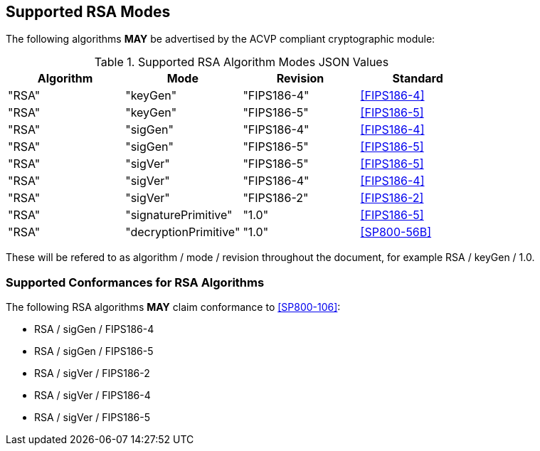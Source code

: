 
[[supported]]
== Supported RSA Modes

The following algorithms *MAY* be advertised by the ACVP compliant cryptographic module:

[[algs_table]]
.Supported RSA Algorithm Modes JSON Values
|===
| Algorithm | Mode | Revision | Standard

| "RSA" | "keyGen" | "FIPS186-4" | <<FIPS186-4>>
| "RSA" | "keyGen" | "FIPS186-5" | <<FIPS186-5>>
| "RSA" | "sigGen" | "FIPS186-4" | <<FIPS186-4>>
| "RSA" | "sigGen" | "FIPS186-5" | <<FIPS186-5>>
| "RSA" | "sigVer" | "FIPS186-5" | <<FIPS186-5>>
| "RSA" | "sigVer" | "FIPS186-4" | <<FIPS186-4>>
| "RSA" | "sigVer" | "FIPS186-2" | <<FIPS186-2>>
| "RSA" | "signaturePrimitive" | "1.0" | <<FIPS186-5>>
| "RSA" | "decryptionPrimitive" | "1.0" | <<SP800-56B>>
|===

These will be refered to as algorithm / mode / revision throughout the document, for example RSA / keyGen / 1.0.

[[supported_conformances]]
=== Supported Conformances for RSA Algorithms

The following RSA algorithms *MAY* claim conformance to <<SP800-106>>:

* RSA / sigGen / FIPS186-4
* RSA / sigGen / FIPS186-5
* RSA / sigVer / FIPS186-2
* RSA / sigVer / FIPS186-4
* RSA / sigVer / FIPS186-5
